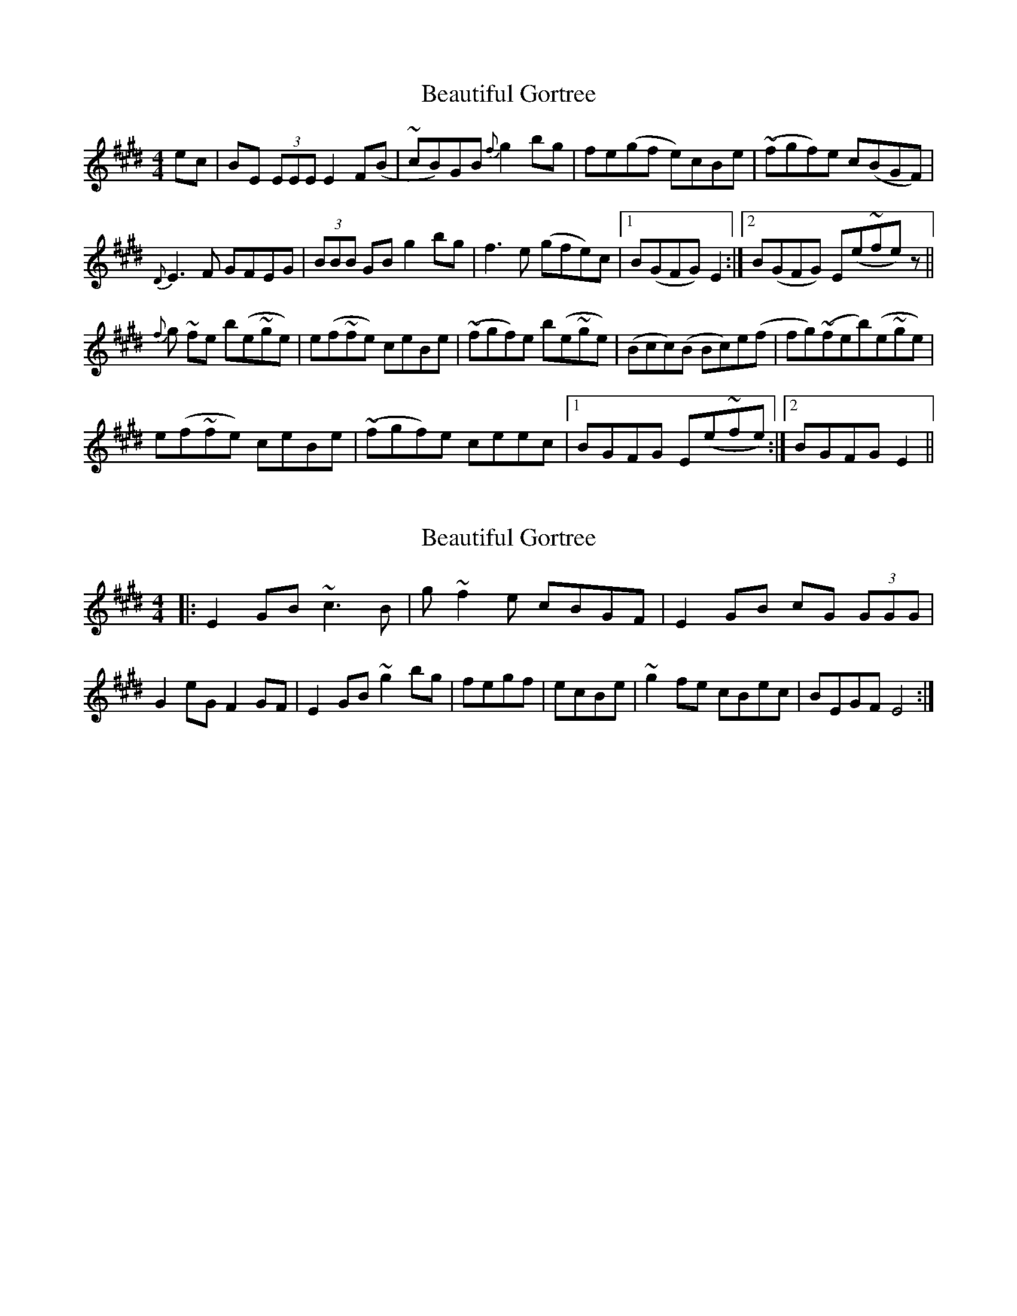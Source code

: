 X: 1
T: Beautiful Gortree
Z: iampeterfonda
S: https://thesession.org/tunes/4486#setting4486
R: reel
M: 4/4
L: 1/8
K: Emaj
ec|BE (3EEE E2 F(B|~cB)GB {f}g2 bg|fe(gf e)cBe|(~fgf)e c(BGF)|
{D}E3F GFEG|(3BBB GB g2 bg|f3e (gfe)c|1 B(GFG) E2:|2 B(GFG) E(e~fe)z||
{f}g ~fe b(e~ge)|e(f~fe) ceBe|(~fgf)e b(e~ge)|(Bcc)(B Bc)e(f|fg)(~feb)(e~ge)|
e(f~fe) ceBe|(~fgf)e ceec|1 BGFG E(e~fe):|2 BGFG E2||
X: 2
T: Beautiful Gortree
Z: enirehtac
S: https://thesession.org/tunes/4486#setting17090
R: reel
M: 4/4
L: 1/8
K: Emaj
|:E2GB ~c3B|g~f2e cBGF|E2GB cG (3GGG|G2eG F2GF|E2GB ~g2bg|fegf|ecBe|~g2fe cBec|BEGF E4:|
X: 3
T: Beautiful Gortree
Z: Dr. Dow
S: https://thesession.org/tunes/4486#setting17091
R: reel
M: 4/4
L: 1/8
K: Emaj
E2GB ~c3e|gffe cBGF|~E2GB cGBc|ecBG F2GF|E2GB g2bg|fBgf ecBe|~g2fe cBec|BEGF E4|E2GB ~c3e|~g2ge cBGF|~E2GB cG (3GGG|G2eG F2GF|E2GB g2bg|fBgf ecBe|~g2fe cBec|BEGF E4||g2fe bege|efge ceBe|gffe b2ge|ceBe ceef|~g2ge bege|efge ~c3e|bgfe fgec|Bcef geef|g2fe be (3eee|e2ge ceBe|gffe bege|~c3B ceef|~g2ge bege|efge ~c3e|bgfe ~g2ec|Bcef geec||BE (3EEE E2GB|cBGB ~g2bg|~f3a gffe|bgfe c2BG|E2BE GFEG|(3BBB GB egbg|feea g2ec|Bcef geec|BE (3EEE GFEG|(3BBB GB egbg|feea ~g3b|bgfe BcBG|E3B GFEG|(3BBB GB egbg|feea g2ec|Bcef geez||
X: 4
T: Beautiful Gortree
Z: Dr. Dow
S: https://thesession.org/tunes/4486#setting17092
R: reel
M: 4/4
L: 1/8
K: Emaj
E2GB ~c3e|gffe cBGF|~E2GB cGBc|ecBG F2GF|E2GB g2bg|fBgf ecBe|~g2fe cBec|BEGF E4:||:g2fe bege|efge ceBe|gffe b2ge|ceBe ceef|~g2ge bege|efge ~c3e|bgfe fgec|1 Bcef geef:|2 Bcef geec|||:BE (3EEE E2GB|cBGB ~g2bg|~f3a gffe|bgfe c2BG|E2BE GFEG|(3BBB GB egbg|feea g2ec|1 Bcef geec:|2 Bcef geez||
X: 5
T: Beautiful Gortree
Z: Dr. Dow
S: https://thesession.org/tunes/4486#setting17093
R: reel
M: 4/4
L: 1/8
K: Emaj
ec|:BE (3EEE E2GB|cBGB g2bg|fegf ecBe|fgfe cBGF|E3F GFEG|(3BBB GB g2bg|f3e gfec|1 BGFG E2ec:|2 BGFG Eefe|||:fgfe bege|ef (3gfe ceBe|fgfe bege|BccB Bcef-|fgfe bege|ef (3gfe ceBe|fgfe ceec|1 BGFG Eefe:|2 BGFG E2ec||
X: 6
T: Beautiful Gortree
Z: JACKB
S: https://thesession.org/tunes/4486#setting25318
R: reel
M: 4/4
L: 1/8
K: Dmaj
B|:AD D2 D2 FA|BAFA f2af|edfe dBAd|efed BAFE|
D3E FEDF|A2 FA f2af|e3d fedB|1 AFEF D2dB:|2 AFEF D3d||
|:efed Adfd|de (3fed BdAd|efed Adfd|ABBA ABde-|
efed Adfd|de (3fed BdAd|efed BddB|1 AFEF D3d:|2 AFEF D2dB||
X: 7
T: Beautiful Gortree
Z: JoJofidhlear
S: https://thesession.org/tunes/4486#setting29048
R: reel
M: 4/4
L: 1/8
K: Emaj
E2.G.B c3e|gf{g}fe .c.B.G.F|E/E/E .G.B .c z ec|BGEG (3FGA GF|
E2GB .g2bg|{g}fegf ecBe|fgf{g}e ceec|1BGFG {D}E2 E/E/E:||2BGFG Eege||
|:fgf{g}e bege|ef (3gbe ceBe|fgf{g}e bege|BccB Bcef-|
fgfe bege|ef (3gbe ceBe|fgf{g}e ceec|1BGFG Eege:||2BGFG {D}Ez ec||
|:BE E/E/E E2GB|{d}cBGB .g2bg|f{gf}egf ecBe|fgfe cBGF|
E3F GFEG|(3BcB GB .g2bg|ef{g}fe gfec|1BGFG {D}Ez ec:||2BGFG E4|]
